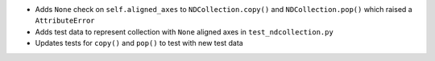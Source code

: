- Adds ``None`` check on ``self.aligned_axes`` to ``NDCollection.copy()`` and ``NDCollection.pop()`` which raised a ``AttributeError``
- Adds test data to represent collection with ``None`` aligned axes in ``test_ndcollection.py``
- Updates tests for ``copy()`` and ``pop()`` to test with new test data
